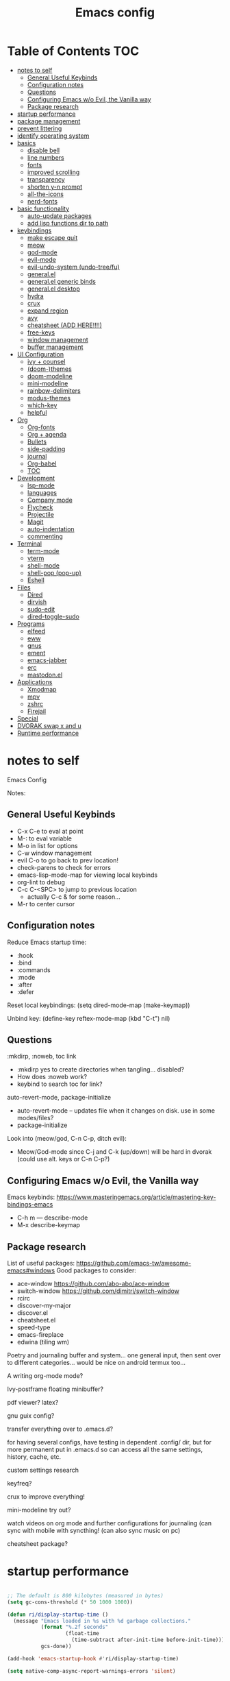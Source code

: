 #+title: Emacs config
#+PROPERTY: header-args:emacs-lisp :tangle ./init.el
#+startup: content

* Table of Contents :TOC:
- [[#notes-to-self][notes to self]]
  - [[#general-useful-keybinds][General Useful Keybinds]]
  - [[#configuration-notes][Configuration notes]]
  - [[#questions][Questions]]
  - [[#configuring-emacs-wo-evil-the-vanilla-way][Configuring Emacs w/o Evil, the Vanilla way]]
  - [[#package-research][Package research]]
- [[#startup-performance][startup performance]]
- [[#package-management][package management]]
- [[#prevent-littering][prevent littering]]
- [[#identify-operating-system][identify operating system]]
- [[#basics][basics]]
  - [[#disable-bell][disable bell]]
  - [[#line-numbers][line numbers]]
  - [[#fonts][fonts]]
  - [[#improved-scrolling][improved scrolling]]
  - [[#transparency][transparency]]
  - [[#shorten-y-n-prompt][shorten y-n prompt]]
  - [[#all-the-icons][all-the-icons]]
  - [[#nerd-fonts][nerd-fonts]]
- [[#basic-functionality][basic functionality]]
  - [[#auto-update-packages][auto-update packages]]
  - [[#add-lisp-functions-dir-to-path][add lisp functions dir to path]]
- [[#keybindings][keybindings]]
  - [[#make-escape-quit][make escape quit]]
  - [[#meow][meow]]
  - [[#god-mode][god-mode]]
  - [[#evil-mode][evil-mode]]
  - [[#evil-undo-system-undo-treefu][evil-undo-system (undo-tree/fu)]]
  - [[#generalel][general.el]]
  - [[#generalel-generic-binds][general.el generic binds]]
  - [[#generalel-desktop][general.el desktop]]
  - [[#hydra][hydra]]
  - [[#crux][crux]]
  - [[#expand-region][expand region]]
  - [[#avy][avy]]
  - [[#cheatsheet-add-here][cheatsheet (ADD HERE!!!!)]]
  - [[#free-keys][free-keys]]
  - [[#window-management][window management]]
  - [[#buffer-management][buffer management]]
- [[#ui-configuration][UI Configuration]]
  - [[#ivy--counsel][ivy + counsel]]
  - [[#doom-themes][(doom-)themes]]
  - [[#doom-modeline][doom-modeline]]
  - [[#mini-modeline][mini-modeline]]
  - [[#rainbow-delimiters][rainbow-delimiters]]
  - [[#modus-themes][modus-themes]]
  - [[#which-key][which-key]]
  - [[#helpful][helpful]]
- [[#org][Org]]
  - [[#org-fonts][Org-fonts]]
  - [[#org--agenda][Org + agenda]]
  - [[#bullets][Bullets]]
  - [[#side-padding][side-padding]]
  - [[#journal][journal]]
  - [[#org-babel][Org-babel]]
  - [[#toc][TOC]]
- [[#development][Development]]
  - [[#lsp-mode][lsp-mode]]
  - [[#languages][languages]]
  - [[#company-mode][Company mode]]
  - [[#flycheck][Flycheck]]
  - [[#projectile][Projectile]]
  - [[#magit][Magit]]
  - [[#auto-indentation][auto-indentation]]
  - [[#commenting][commenting]]
- [[#terminal][Terminal]]
  - [[#term-mode][term-mode]]
  - [[#vterm][vterm]]
  - [[#shell-mode][shell-mode]]
  - [[#shell-pop-pop-up][shell-pop (pop-up)]]
  - [[#eshell][Eshell]]
- [[#files][Files]]
  - [[#dired][Dired]]
  - [[#dirvish][dirvish]]
  - [[#sudo-edit][sudo-edit]]
  - [[#dired-toggle-sudo][dired-toggle-sudo]]
- [[#programs][Programs]]
  - [[#elfeed][elfeed]]
  - [[#eww][eww]]
  - [[#gnus][gnus]]
  - [[#ement][ement]]
  - [[#emacs-jabber][emacs-jabber]]
  - [[#erc][erc]]
  - [[#mastodonel][mastodon.el]]
- [[#applications][Applications]]
  - [[#xmodmap][Xmodmap]]
  - [[#mpv][mpv]]
  - [[#zshrc][zshrc]]
  - [[#firejail][Firejail]]
- [[#special][Special]]
- [[#dvorak-swap-x-and-u][DVORAK swap x and u]]
- [[#runtime-performance][Runtime performance]]

* notes to self

Emacs Config

Notes:

** General Useful Keybinds

+ C-x C-e to eval at point
+ M-: to eval variable
+ M-o in list for options
+ C-w window management
+ evil C-o to go back to prev location!
+ check-parens to check for errors
+ emacs-lisp-mode-map for viewing local keybinds
+ org-lint to debug
+ C-c C-<SPC> to jump to previous location
  + actually C-c & for some reason...
+ M-r to center cursor

** Configuration notes

Reduce Emacs startup time:
- :hook
- :bind
- :commands
- :mode
- :after
- :defer

Reset local keybindings:
(setq dired-mode-map (make-keymap))

Unbind key:
(define-key reftex-mode-map (kbd "C-t") nil)

** Questions

:mkdirp, :noweb, toc link
+ :mkdirp yes to create directories when tangling... disabled?
+ How does :noweb work?
+ keybind to search toc for link?

auto-revert-mode, package-initialize
+ auto-revert-mode -- updates file when it changes on disk. use in some modes/files?
+ package-initialize

Look into (meow/god, C-n C-p, ditch evil):
- Meow/God-mode since C-j and C-k (up/down) will be hard in dvorak (could use alt. keys or C-n C-p?)

** Configuring Emacs w/o Evil, the Vanilla way

Emacs keybinds:
https://www.masteringemacs.org/article/mastering-key-bindings-emacs
+ C-h m --- describe-mode
+ M-x describe-keymap

** Package research

List of useful packages:
https://github.com/emacs-tw/awesome-emacs#windows
Good packages to consider:
+ ace-window
  https://github.com/abo-abo/ace-window
+ switch-window
  https://github.com/dimitri/switch-window
+ rcirc
+ discover-my-major
+ discover.el
+ cheatsheet.el
+ speed-type
+ emacs-fireplace
+ edwina (tiling wm)

Poetry and journaling buffer and system...
one general input, then sent over to different categories...
would be nice on android termux too...

A writing org-mode mode?

Ivy-postframe floating minibuffer?

pdf viewer? latex?

gnu guix config?

transfer everything over to .emacs.d?

for having several configs, have testing in dependent .config/ dir, but for more permanent put in .emacs.d so can access all the same settings, history, cache, etc.

custom settings research

keyfreq?

crux to improve everything!

mini-modeline try out?

watch videos on org mode and further configurations for journaling (can sync with mobile with syncthing! (can also sync music on pc)

cheatsheet package?

* startup performance

#+begin_src emacs-lisp

  ;; The default is 800 kilobytes (measured in bytes)
  (setq gc-cons-threshold (* 50 1000 1000))

  (defun ri/display-startup-time ()
    (message "Emacs loaded in %s with %d garbage collections."
             (format "%.2f seconds"
                     (float-time
                       (time-subtract after-init-time before-init-time)))
             gcs-done))

  (add-hook 'emacs-startup-hook #'ri/display-startup-time)

  (setq native-comp-async-report-warnings-errors 'silent)

#+end_src

* package management

package management, sources, auto, etc

#+begin_src emacs-lisp

  ;; Package sources ----
  (require 'package) ; package management functions (autoloaded?)
  (setq package-archives '(("melpa" . "https://melpa.org/packages/")
                           ("org" . "https://orgmode.org/elpa/")
                           ("elpa" . "https://elpa.gnu.org/packages/")))
  (package-initialize) ; initialize package system and prep to be used

  ;; if package-archive-contents is empty (fresh install), ----
  ;;   run package-refresh-contents.
  (unless package-archive-contents
    (package-refresh-contents))

  ;; non-Linux setup use-package ----
  ;; if use-package isn't installed or new update, then package-install it
  (unless (package-installed-p 'use-package)
    (package-install 'use-package))

  ;; setup use-package ----
  (require 'use-package)
  (setq use-package-always-ensure t) ;; no need to add :ensure t on every package that needs it
                                          ;(setq use-package-always-defer t) ;; explicitly state which to ensure, might break, save first
  (setq use-package-verbose t)

#+end_src

* prevent littering

#+begin_src emacs-lisp

  ;; Change the user-emacs-directory to keep unwanted things out of ~/.emacs.d
  ;; UNNECESSARY CHANGE, CHANGE BACK!
  (setq user-emacs-directory ;; should be directory of init.el or Emacs.org
        (file-name-directory (or load-file-name (buffer-file-name))))
  (setq user-init-file ;; init.el in user-emacs-directory
        (concat user-emacs-directory "init.el"))
  (setq url-history-file (expand-file-name "url/history" user-emacs-directory))

  ;; no-littering
  (use-package no-littering)

  ;; keep autosaves in emacs dir
  (setq auto-save-file-name-transforms
        `((".*" ,(no-littering-expand-var-file-name "auto-save/") t)))

  (setq backup-directory-alist
        `(("." . ,(expand-file-name ".backup/" user-emacs-directory))))

#+end_src

* identify operating system

#+begin_src emacs-lisp

  (setq ri/is-guix-system (and (eq system-type 'gnu/linux)
                               (require 'f)
                               (string-equal (f-read "/etc/issue")
                                             "\nThis is the GNU system.  Welcome.\n")))

  (cond ((eq ri/is-guix-system t)
         (load-file (expand-file-name "desktop.el" user-emacs-directory))
         (start-process-shell-command "setxkbmap dv" nil "setxkbmap -layout 'us' -variant 'dvorak' -option ctrl:nocaps")))

#+end_src

* basics

Basic configuration of user interface.
Includes:
+ disable bell
+ line numbers
+ fonts
+ improved scrolling
+ transparency

#+begin_src emacs-lisp
  ;; disable startup screen
  (setq inhibit-startup-message nil)

  ;; disable ui
  (scroll-bar-mode -1) ; disable visible scrollbar
  (tool-bar-mode -1)   ; disable the toolbar
  (tooltip-mode 1)     ; disable tooltips
  (set-fringe-mode 10) ; give some breathing room
  (menu-bar-mode -1)   ; disable menu bar

#+end_src

** disable bell

#+begin_src emacs-lisp

  ;; disable bell
  (setq ring-bell-function 'ignore) ; TURN OFF ONCE AND FOR ALL?
  ;; (setq ring-bell-function 'silent) ; TURN OFF ONCE AND FOR ALL?

  ;; enable mode line flash bell
  ;; (use-package mode-line-bell
  ;; :if (ring-bell-function 'ignore)
  ;; :config
  ;; (mode-line-bell-mode))


#+end_src

** line numbers

#+begin_src emacs-lisp

  ;; add line numbers
  (global-display-line-numbers-mode t)
  (column-number-mode) ; (columns on modeline)

  ;; line number mode exceptions
  (dolist (mode '(org-mode-hook
                  dired-mode-hook
                  term-mode-hook
                  vterm-mode-hook
                  shell-mode-hook
                  eshell-mode-hook
                  image-minor-mode-hook
                  treemacs-mode-hook))
    (add-hook mode (lambda () (display-line-numbers-mode 0))))

#+end_src

** fonts

General fonts for emacs.
(bullets are configured in org-fonts: [[#org-fonts]] )

#+begin_src emacs-lisp

  ;; default font (modeline, minibuffer, default for applications, etc)
  (set-face-attribute 'default nil :font "Fira Code" :height 110)
                                          ;(set-face-attribute 'default nil :font "JetBrains Mono" :height 115)

  ;; fixed pitch font (code blocks, property, startup, etc (can add more))
  (set-face-attribute 'fixed-pitch nil :font "Fira Code" :height 110)

  ;; variable pitch font (toc links, regular text in org, etc...)
  ;; how about Iosveka instead?
  ;; (bullets are configured in org-fonts)
  (set-face-attribute 'variable-pitch nil :font "DejaVu Sans" :height 120 :weight 'regular)

#+end_src

** improved scrolling

#+begin_src emacs-lisp

  (setq mouse-wheel-scroll-amount '(1 ((shift) . 1))) ;; one line at a time
  (setq mouse-wheel-progressive-speed nil) ;; don't accelerate scrolling
  (setq mouse-wheel-follow-mouse 't) ;; scroll window under mouse
  (setq scroll-step 1) ;; keyboard scroll one line at a time
  (setq use-dialog-box nil) ;; (change to nil) make things like yes or no prompts dialogue boxes

#+end_src

** transparency

#+begin_src emacs-lisp

  ;; Set frame transparency and maximize windows by default.
  (set-frame-parameter (selected-frame) 'alpha '(90 . 90))
  (add-to-list 'default-frame-alist '(alpha . (90 . 90)))
  (set-frame-parameter (selected-frame) 'fullscreen 'maximized)
  (add-to-list 'default-frame-alist '(fullscreen . maximized))

#+end_src

** shorten y-n prompt

#+begin_src emacs-lisp

  ;; shorten y-n prompt
  (defalias 'yes-or-no-p 'y-or-n-p)

#+end_src

** all-the-icons

#+begin_src emacs-lisp

  ;; all-the-icons
  ;; note: on a new machine, must run M-x all-the-icons-install-fonts
  ;; create a script to automatatically detect whether this has been run?
  (use-package all-the-icons)

#+end_src

** nerd-fonts

#+begin_src emacs-lisp

  ;; nerd-fonts (used by doom-modeline by default)
  ;; note: on a new machine, must run M-x nerd-icons-install-fonts
  (use-package nerd-icons)

#+end_src

* basic functionality

basic functionality

** auto-update packages

+ M-x auto-update-package-now to run immediately
+ Updates can break Emacs, so only update when

#+begin_src emacs-lisp

  (use-package auto-package-update
    :custom
    (auto-package-update-interval 7)
    (auto-package-update-prompt-before-update t)
    (auto-package-update-hide-results nil) ; hide pane to see what packages were updated
    :config
    (auto-package-update-maybe)
    (auto-package-update-at-time "15:00"))

#+end_src

** add lisp functions dir to path

#+begin_src emacs-lisp

  (add-to-list 'load-path (concat user-emacs-directory "lisp/"))

#+end_src

* keybindings

Set keybind related things here.
Includes:
+ global-set-key (<escape> as quit)
+ evil-mode
+ general.el
+ hydra
+ window management
+ buffer management

** make escape quit

Make <escape> quit.

#+begin_src emacs-lisp

  ;; ESC to quit prompts
  (global-set-key (kbd "<escape>") 'keyboard-escape-quit)
  ;; (global-set-key (kbd "<escape>") #'god-mode-all)
  ;; (global-set-key (kbd "<escape>") #'god-local-mode)

#+end_src

** meow

Commands list:
[[https://github.com/meow-edit/meow/blob/master/COMMANDS.org][meow -- list of possible commands]]

Variables that can be set:
[[https://github.com/meow-edit/meow/blob/master/CUSTOMIZATIONS.org][meow -- variables that can be set]]

things to implement:
+ maybe h up, t left, n down, s right?
  + or stick close to native emacs keybinds...

useful keybinds:
- o - meow-block
- O - meow-next-block

To add:
- half page scroll
- replace one word

#+begin_src emacs-lisp

  (defun meow-setup ()
    (setq meow-cheatsheet-layout meow-cheatsheet-layout-dvorak)
    (meow-leader-define-key
     '("1" . meow-digit-argument)
     '("2" . meow-digit-argument)
     '("3" . meow-digit-argument)
     '("4" . meow-digit-argument)
     '("5" . meow-digit-argument)
     '("6" . meow-digit-argument)
     '("7" . meow-digit-argument)
     '("8" . meow-digit-argument)
     '("9" . meow-digit-argument)
     '("0" . meow-digit-argument)
     '("/" . meow-keypad-describe-key)
     '("?" . meow-cheatsheet))
    (meow-motion-overwrite-define-key
     ;; custom keybinding for motion state
     ;; '("<escape>" . ignore)
     '("t" . previous-line)
     '("p" . "H-t"))
    (meow-normal-define-key
     '("0" . meow-expand-0)
     '("9" . meow-expand-9)
     '("8" . meow-expand-8)
     '("7" . meow-expand-7)
     '("6" . meow-expand-6)
     '("5" . meow-expand-5)
     '("4" . meow-expand-4)
     '("3" . meow-expand-3)
     '("2" . meow-expand-2)
     '("1" . meow-expand-1)
     '("-" . negative-argument)
     '(";" . meow-reverse)
     '(":" . meow-goto-line) ;; moved from "Q"
     '("," . meow-inner-of-thing)
     '("." . meow-bounds-of-thing)
     '("<" . meow-beginning-of-thing)
     '(">" . meow-end-of-thing)
     '("a" . meow-append)
     '("A" . meow-open-below)
     '("b" . meow-back-word)
     '("B" . meow-back-symbol)
     '("c" . meow-change)
     '("d" . meow-delete)
     '("D" . meow-backward-delete)
     '("e" . meow-line)
     '("E" . meow-goto-line)
     '("f" . meow-find)
     '("F" . meow-search) ;; moved from "s"
     '("g" . meow-cancel-selection)
     '("G" . meow-grab)
     ;; H Directional key moved to the bottom
     '("i" . meow-insert)
     '("I" . meow-open-above)
     '("j" . meow-join)
     '("k" . meow-kill)
     '("l" . meow-till)
     ;; '("m" . meow-mark-word) ;; swap with w, next-word
     ;; '("M" . meow-mark-symbol) ;; swap with w, next-symbol
     '("m" . meow-next-word) ;; moved from "w", mark-word
     '("M" . meow-next-symbol) ;; moved from "W", mark-symbol
     ;; N Directional key moved to the bottom
     '("o" . meow-block)
     '("O" . meow-to-block)
     '("p" . meow-prev)
     '("P" . meow-prev-expand)
     '("q" . meow-quit)
     '("Q" . kill-this-buffer)
     ;; '("Q" . meow-goto-line) ;; move to " : "
     '("r" . meow-replace)
     '("R" . meow-swap-grab)
     ;; '("s" . meow-search) ;; move to F, replace with directional keys
     ;; S Directional key moved to the bottom
     ;; T Directional key moved to the bottom
     '("u" . meow-undo)
     '("U" . meow-undo-in-selection)
     '("v" . meow-visit)
     ;; '("w" . meow-next-word) ;; swap with m, mark-word/symbol
     ;; '("W" . meow-next-symbol)
     '("w" . meow-mark-word) ;; moved from "m", mark-word
     '("W" . meow-mark-symbol) ;; moved from "M", mark-symbol
     '("x" . meow-save)
     '("X" . meow-sync-grab)
     '("y" . meow-yank)
     '("z" . meow-pop-selection)
     '("'" . repeat)
     '("/" . View-scroll-half-page-forward) ;; new keys
     '("?" . View-scroll-half-page-backward) ;; new keys
     '("<escape>" . ignore)

     ;; Directional keys:

     ;; is this swap in h and p really better?

     '("h" . meow-left)
     '("H" . meow-left-expand)
     ;; '("h" . meow-prev)
     ;; '("H" . meow-prev-expand)

     '("t" . meow-prev)
     '("T" . meow-prev-expand)
     ;; '("t" . meow-left)
     ;; '("T" . meow-left-expand)

     '("n" . meow-next)
     '("N" . meow-next-expand)

     '("s" . meow-right) ;; Directional, s is ->
     '("S" . meow-right-expand)
     ))

  (use-package meow
    :config
    (meow-setup)
    ;; free-keys is very useful!
    (define-key meow-insert-state-keymap (kbd "C-g")  #'meow-insert-exit)
    ;; start up applications in insert mode
    (add-to-list 'meow-mode-state-list '(vterm-mode . insert))
    (add-to-list 'meow-mode-state-list '(eshell-mode . insert))

    (meow-global-mode 1))

#+end_src

** god-mode

https://github.com/emacsorphanage/god-mode

common keybinds:
+ x SPC r y --> C-x r y
+ G q --> C-M-q

is there a way to quit god-mode when hitting C-g?

#+begin_src emacs-lisp

  (use-package god-mode
    :disabled
    :commands god-mode
    :config
    (setq god-exempt-major-modes nil)
    (setq god-exempt-predicates nil)
    (setq god-mode-enable-function-key-translation nil)
    (define-key god-local-mode-map (kbd "i") #'god-local-mode)
    (define-key god-local-mode-map (kbd ".") #'repeat)
    (global-set-key (kbd "C-x C-1") #'delete-other-windows)
    (global-set-key (kbd "C-x C-2") #'split-window-below)
    (global-set-key (kbd "C-x C-3") #'split-window-right)
    (global-set-key (kbd "C-x C-0") #'delete-window)
    (defun my-god-mode-update-cursor-type ()
      (setq cursor-type (if (or god-local-mode buffer-read-only) 'box 'bar)))
    (add-hook 'post-command-hook #'my-god-mode-update-cursor-type)
    ;; (add-to-list 'god-exempt-major-modes 'dired-mode)
    (god-mode))

#+end_src

** evil-mode

#+begin_src emacs-lisp

  ;; evil-mode exclude
  (defun ri/evil-hook ()
    (dolist (mode '(custom-mode
                    eshell-mode
                    git-rebase-mode
                    erc-mode
                    circe-server-mode
                    circe-chat-mode
                    circe-query-mode
                    sauron-mode
                    term-mode))
      (add-to-list 'evil-emacs-state-modes mode)))

  ;; evil-mode
  (use-package evil
    :disabled
    :commands evil-mode
    :init
    (setq evil-want-C-u-scroll t)
    (setq evil-want-C-i-jump t)
    (setq evil-want-integration t)
    (setq evil-want-keybinding nil)
    (setq evil-undo-system 'undo-fu)
    :config
    (add-hook 'evil-mode-hook 'ri/evil-hook)
    (evil-mode 1)
    (define-key evil-insert-state-map (kbd "C-g") 'evil-normal-state)
    (define-key evil-insert-state-map (kbd "C-h") 'evil-delete-backward-char-and-join) ; wowie

    ;; Use visual line motions even outside of visual-line-mode buffers
    ;; -- haven't set up visual line mode yet
    (evil-global-set-key 'motion "j" 'evil-next-visual-line)
    (evil-global-set-key 'motion "k" 'evil-previous-visual-line)

    (evil-set-initial-state 'messages-buffer-mode 'normal)
    (evil-set-initial-state 'dashboard-mode 'normal))
  ;;hook
  ;; have these programs be in emacs-mode (C-z)
  ;;(evil-mode-hook . mi/evil-hook)

  ;; evil collections
  (use-package evil-collection
    :after evil
    :config
    (evil-collection-init))

#+end_src

** evil-undo-system (undo-tree/fu)

https://github.com/apchamberlain/undo-tree.el

#+begin_src emacs-lisp

  ;; To change to undo-tree, update evil-undo-system above.
  ;; undo-tree for evil-undo
  ;; (use-package undo-tree
  ;;   :after evil
  ;;   :init
  ;;   (global-undo-tree-mode 1)
  ;;   :config
  ;;   (setq undo-tree-history-directory-alist
  ;;    '(("." . (concat user-emacs-directory "var/undo-tree-his/")))))

  ;; Whenever you C-/ it does the default undo. Not undo-fu-undo. So, maybe
  ;;  bind C-/ to undo-fu-undo without overwriting? but maybe it's ok...

  (use-package undo-fu)

  (use-package undo-fu-session
    :after undo-fu
    :config
    (undo-fu-session-global-mode t))

#+end_src

** general.el

https://github.com/noctuid/general.el

#+begin_src emacs-lisp

  ;; general.el
  (use-package general
    :config
    (general-create-definer ri/leader-keys
      :prefix "C-c"))

#+end_src

** general.el generic binds

Generic toggles

#+begin_src emacs-lisp

  (ri/leader-keys
    "t" '(:ignore t :which-key "toggles"))

#+end_src

Special and Help

#+begin_src emacs-lisp

  (ri/leader-keys
    "s" '(:ignore t :which-key "special"))

#+end_src

Quit emacs / session

#+begin_src emacs-lisp

  (ri/leader-keys
    "q"  '(:ignore t :which-key "quit/session")
    "qq" '(save-buffers-kill-terminal :which-key "quit emacs"))

#+end_src

** general.el desktop

#+begin_src emacs-lisp

  (ri/leader-keys
    "-l" 'ri/run-librewolf
    "-p" 'ri/run-keepassxc
    "-d" 'ri/run-discord)

#+end_src

** hydra

Fast, transient keybinds

#+begin_src emacs-lisp

  ;; hydra (fast, transient keybinds)
  (use-package hydra
    :defer t)

  (defhydra hydra-text-scale (:timeout 5)
    "scale text"
    ("j" text-scale-decrease "out")
    ("k" text-scale-increase "in")
    ("f" nil "finished" :exit t))

  (ri/leader-keys
    "ts" '(hydra-text-scale/body :which-key "scale text"))

#+end_src

** crux

Collection of Ridiculously Useful eXtensions

features:
- auto-align elisp
- C-a moves to the first char on the line instead of the beginning.

#+begin_src emacs-lisp

  ;; maybe replace the first bind with replace kill line with crux?
  (use-package crux
    :bind
    ("C-a" . crux-move-beginning-of-line)
    ("C-k" . crux-smart-kill-line)
    :config
    ;; (global-set-key [remap kill-line] 'crux-smart-kill-line)
    (ri/leader-keys
      "mc" 'crux-cleanup-buffer-or-region))

#+end_src

** expand region

#+begin_src emacs-lisp

  (use-package expand-region
    :commands expand-region)

#+end_src

** avy

jump to any char or line

#+begin_src emacs-lisp

  (use-package avy
    :bind ("C-:" . 'avy-goto-char)
    :commands avy)

#+end_src

** cheatsheet (ADD HERE!!!!)

untsoahusnot

** free-keys

#+begin_src emacs-lisp

  (use-package free-keys
    :commands free-keys)

  (ri/leader-keys
    "sF" 'free-keys)

#+end_src

** window management

Ace-window (M-o) documentation

https://github.com/abo-abo/ace-window

#+begin_src emacs-lisp

  (use-package ace-window
    :config
    (setq aw-scope 'frame)
    (setq aw-keys '(?a ?o ?e ?u ?h ?t ?n ?g ?c ?r))
    (defvar aw-dispatch-alist
      '((?d aw-delete-window "Delete Window")
        (?1 delete-other-windows "Delete Other Windows")
        (?s aw-split-window-horz "Split Horz Window")
        (?v aw-split-window-vert "Split Vert Window")
        (?, aw-split-window-fair "Split Fair Window")
        (?o aw-flip-window "Other Window")
        (?w aw-swap-window "Swap Windows")
        (?m aw-move-window "Move Window")
        (?c aw-copy-window "Copy Window")
        (?b aw-switch-buffer-in-window "Select Buffer")
        (?B aw-switch-buffer-other-window "Switch Buffer Other Window")
        (?? aw-show-dispatch-help))
      "List of actions for `aw-dispatch-default'.")
    (global-set-key (kbd "M-o") 'ace-window))

  ;; replace evil-direction w/ package
  (ri/leader-keys
    "w"  '(:ignore t :which-key "window")
    "wv" '(split-window-right :which-key "v-split")
    "ws" '(split-window-below :which-key "h-split")
    "wd" '(delete-window :which-key "close window")
    "wc" '(delete-window :which-key "close window")
    "ww" '(evil-window-next :which-key "next-window")
    "wW" '(evil-window-prev :which-key "prev-window")
    "wh" '(evil-window-left :which-key "window-left")
    "wj" '(evil-window-down :which-key "window-down")
    "wk" '(evil-window-up :which-key "window-up")
    "wl" '(evil-window-right :which-key "window-right")
    "wH" '(evil-window-move-far-left :which-key "move left")
    "wJ" '(evil-window-move-very-bottom :which-key "move down")
    "wK" '(evil-window-move-very-top :which-key "move up")
    "wL" '(evil-window-move-far-right :which-key "move right")
    "wa" '(hydra-window-adjust/body :which-key "window-ratio-adjust")
    "wi" '(:ignore t :which-key "minibuffer")
    "wie" 'minibuffer-keyboard-quit
    "wio" 'switch-to-minibuffer)

  (defhydra hydra-window-adjust (:timeout 5)
    "adjust window split ratio"
    ("h" shrink-window-horizontally "left")
    ("j" enlarge-window "down")
    ("k" shrink-window "up")
    ("l" enlarge-window-horizontally "right")
    ("c" balance-windows "balance")
    ("<enter>" nil "finished" :exit t)
    ("f" nil "finished" :exit t))

#+end_src

** buffer management

#+begin_src emacs-lisp

  (ri/leader-keys
    "k" 'kill-this-buffer
    "b" '(:ignore t :which-key "buffer")
    "bk" 'kill-this-buffer
    "bn" 'next-buffer
    "bp" 'previous-buffer
    "bo" 'meow-last-buffer
    "bb" 'counsel-switch-buffer
    "br" 'read-only-mode)

#+end_src

* UI Configuration

Here we have the UI configuration.
Includes:
+ ivy
+ counsel
+ doom-themes
+ doom-modeline
+ rainbow-delimiters
+ which-key
+ helpful
+ help menu

** ivy + counsel

#+begin_src emacs-lisp

  ;; ivy
  (use-package ivy
    :diminish ; hide ivy minor-mode on modeline
    :bind (("C-s" . swiper) ;; fuzzy search tool
           :map ivy-minibuffer-map
           ("TAB" . ivy-alt-done)
           ("C-l" . ivy-alt-done)
           ("C-j" . ivy-next-line)
           ("C-k" . ivy-previous-line)
           :map ivy-switch-buffer-map
           ("C-k" . ivy-previous-line)
           ("C-l" . ivy-done)
           ("C-d" . ivy-switch-buffer-kill)
           :map ivy-reverse-i-search-map
           ("C-k" . ivy-previous-line)
           ("C-d" . ivy-reverse-i-search-kill))
    :config
    (message "Ivy got loaded!")
    (ivy-mode 1))

  (use-package ivy-rich
    :after ivy
    :init
    (ivy-rich-mode 1))

  ;; counsel (enhanced standard emacs commands)
  (use-package counsel
    :bind (;; ("M-x" . counsel-M-x)
           ;; ("C-x b" . counsel-ibuffer)
           ;; ("C-x C-f" . counsel-find-file)
           ("C-M-j" . 'counsel-switch-buffer)
           ("s-c" . 'counsel-switch-buffer)
           :map minibuffer-local-map
           ("C-r" . 'counsel-minibuffer-history))
    :custom
    (counsel-linux-app-format-function #'counsel-linux-app-format-function-name-only)
    :config
    (setq ivy-initial-inputs-alist nil) ;; Don't start searches with ^
    (message "Counsel loaded!")
    (counsel-mode 1))

  ;; adds ivy completion regex and order commands by last used
  (use-package ivy-prescient
    :after counsel
    :custom
    (ivy-prescient-enable-filtering nil)
    :config
    ;; Uncomment the following line to have sorting remembered across sessions!
    (prescient-persist-mode 1)
    (ivy-prescient-mode 1))

#+end_src

** (doom-)themes

#+begin_src emacs-lisp

  ;; doom-themes
  ;; recommended: henna, palenight, snazzy
  (use-package doom-themes
    :bind (("C-h T" . ri/load-theme-and-font-setup))
    :init
    (load-theme 'doom-dracula t))
  ;; (load-theme 'doom-palenight))
  ;; (load-theme 'doom-laserwave t))
  ;;(load-theme 'doom-monokai-spectrum t)
  ;;(load-theme 'doom-snazzy t)

  (use-package ef-themes)

  (use-package catppuccin-theme)

  (defun ri/load-theme-and-font-setup ()
    (interactive)
    (counsel-load-theme)
    (ri/org-font-setup))

  (ri/leader-keys
    "st" '(ri/load-theme-and-font-setup :which-key "choose theme"))

#+end_src

** doom-modeline

#+begin_src emacs-lisp

  ;; doom-modeline
  (use-package doom-modeline
    :init (doom-modeline-mode 1)
    :custom
    ;; (doom-modeline-height 50)
    (doom-dracula-brighter-modeline t)
    (doom-modeline-height 45)
    (doom-modeline-hud nil))

#+end_src

** mini-modeline

https://github.com/kiennq/emacs-mini-modeline

https://github.com/OldhamMade/emacs.d

https://github.com/Malabarba/smart-mode-line/

#+begin_src emacs-lisp

  (use-package mini-modeline
    ;; :custom
    ;; (mini-modeline-r-format
    ;; :config
    ;; (mini-modeline-mode t)
    )

#+end_src

** rainbow-delimiters

#+begin_src emacs-lisp

  ;; rainbow delimiters
  (use-package rainbow-delimiters
    :hook (prog-mode . rainbow-delimiters-mode))

#+end_src

** modus-themes

#+begin_src emacs-lisp

  ;; (use-package modus-themes
  ;;   :custom
  ;;   ;(modus-themes-mode-line '(borderless))
  ;;   :config
  ;;   (load-theme 'modus-vivendi t))

#+end_src

** which-key

Shows all possible completions for prefixes (C-c, C-x, SPC, etc)

https://github.com/justbur/emacs-which-key

#+begin_src emacs-lisp

  ;; which-key (lists keybinds)
  ;; (add links above source blocks later)
  (use-package which-key
    :defer 0
    :diminish which-key-mode
    :config
    (which-key-mode)
    (setq which-key-idle-delay 0.3))

#+end_src

** helpful

Shows more info in help menu

useful keybinds:
- C-h b - describe-bindings - search

|-------|
| C-h b |
| C-h R |
|       |

#+begin_src emacs-lisp

  ;; helpful (improves help menu)
  (use-package helpful
    :commands (helpful-callable helpful-variable helpful-command helpful-key)
    :custom
    (counsel-describe-function-function #'helpful-callable)
    (counsel-describe-variable-function #'helpful-variable)
    :bind ;; change the function of the command
    ([remap describe-function] . counsel-describe-function)
    ([remap describe-command] . helpful-command)
    ([remap describe-variable] . counsel-describe-variable)
    ([remap describe-key] . helpful-key)
    ("C-h M" . which-key-show-major-mode)
    ("C-h H" . helpful-at-point))

  (ri/leader-keys
    "sh" 'helpful-at-point
    "sv" 'describe-variable
    "sf" 'describe-function
    "sk" 'describe-key
    "sM" 'which-key-show-major-mode
    "sm" 'describe-mode
    "sR" 'info-display-manual
    "sP" 'describe-package)

#+end_src

* Org

Configuration for org-mode
Includes:
+ org-fonts
+ bullets, side-padding, tangle, toc, etc.
Syntax notes:
- you can do this! :: using "::" after a heading.

Cheatsheets:
[[https://emacsclub.github.io/html/org_tutorial.html][org -- generic tasks and syntax]]
[[https://gist.github.com/drj42/1755992][org -- expansive keybind reference card]]

** Org-fonts

maybe move org-fonts below org-mode, then have a use-package org inside it to run ri/org-font-setup...

#+begin_src emacs-lisp

  (defun ri/org-font-setup ()
    (interactive)
    (dolist (face '((org-level-1 . 1.2)
                    (org-level-2 . 1.1)
                    (org-level-3 . 1.05)
                    (org-level-4 . 1.0)
                    (org-level-5 . 1.0)
                    (org-level-6 . 1.0)
                    (org-level-7 . 1.0)
                    (org-level-8 . 1.0)))
      ;; font for bullets
      (set-face-attribute (car face) nil :font "Fira Code" :weight 'regular :height (cdr face)))

    ;; Ensure that anything that should be fixed-pitch in Org files appears that way
    (set-face-attribute 'org-block nil    :foreground nil :inherit 'fixed-pitch)
    (set-face-attribute 'org-table nil    :inherit 'fixed-pitch)
    (set-face-attribute 'org-formula nil  :inherit 'fixed-pitch)
    (set-face-attribute 'org-code nil     :inherit '(shadow fixed-pitch))
    (set-face-attribute 'org-table nil    :inherit '(shadow fixed-pitch))
    (set-face-attribute 'org-verbatim nil :inherit '(shadow fixed-pitch))
    (set-face-attribute 'org-special-keyword nil :inherit '(font-lock-comment-face fixed-pitch))
    (set-face-attribute 'org-meta-line nil :inherit '(font-lock-comment-face fixed-pitch))
    (set-face-attribute 'org-checkbox nil  :inherit 'fixed-pitch)
    (set-face-attribute 'line-number nil :inherit 'fixed-pitch)
    (set-face-attribute 'line-number-current-line nil :inherit 'fixed-pitch))

#+end_src

** Org + agenda

agenda query (custom-agenda-views) documentation: https://orgmode.org/manual/Custom-Agenda-Views.html#Custom-Agenda-Views

org agenda stuff
- when in agenda-commands view, C-n and C-p to move up and down
  - how to move up and down in other views? change size so can see more?

to add tags to a heading,
- counsel-org-tag
  - (M-<enter> to add and continue)

#+begin_src emacs-lisp

  ;; org
  (defun ri/org-mode-setup ()
    (org-indent-mode)
    (variable-pitch-mode 1)
    (visual-line-mode 1))

  (use-package org
    :commands (org-capture org-agenda)
    :hook (org-mode . ri/org-mode-setup)
    :custom
    (org-directory "~/org")
    (org-ellipsis " ▼ ")
    (org-hide-emphasis-markers t) ; hide formatting chars (* / ~ = etc)
    (doom-modeline-enable-word-count t)
    :config
    ;; show message when loading (not necessary?)
    (message "Org Mode loaded!")

    ;; --- org-agenda ------
    (setq org-deadline-warning-days 14
          org-agenda-start-with-log-mode t ; enable log-mode by def
          org-log-done 'time
          org-log-into-drawer t) ; ?

    ;; --- agenda files ------
    (setq org-agenda-files
          '("~/org/agenda/agenda.org"
            "~/org/agenda/work.org"))
    ;; "~/org/agenda/habits.org"))

    ;; --- todo keywords ------
    (setq org-todo-keywords
          '((sequence "TODO(t)" "NEXT(n)" "|" "DONE(d!)")
            (sequence "BACKLOG(b)" "PLAN(p)" "READY(r)" "ACTIVE(a)" "REVIEW(v)" "WAIT(w@/!)" "HOLD(h)" "|" "COMPLETED(c)" "CANC(k@)")))

    ;; --- org-refile ------
    ;; (add target locations for org-refile)
    (setq org-refile-targets
          '(("Archive.org" :maxlevel . 1)
            ("work.org" :maxlevel . 1)))
    ;; save org buffers after refiling!
    (advice-add 'org-refile :after 'org-save-all-org-buffers)

    ;; --- org-habit ------
    (require 'org-habit)
    (add-to-list 'org-modules 'org-habit)
    (setq org-habit-graph-column 60)

    ;; --- commonly known tasks to appear when counsel-org-tag ------
    ;; org-set-tags-command ?
    (setq org-tag-alist
          '((:startgroup)
            ;; Put mutually exclusive tags here
            (:endgroup)
            ("@errand" . ?E)
            ("@home" . ?H)
            ("@work" . ?W)
            ("agenda" . ?a)
            ("planning" . ?p)
            ("publish" . ?P)
            ("batch" . ?b)
            ("note" . ?n)
            ("idea" . ?i)))

    ;; --- Custom Agenda Views! ------
    ;; (easier with org-ql)
    (setq org-agenda-custom-commands
          '(("d" "Dashboard"
             ((agenda "" ((org-deadline-warning-days 7)))
              (todo "NEXT"
                    ((org-agenda-overriding-header "Next Tasks")))
              (tags-todo "agenda/ACTIVE" ((org-agenda-overriding-header "Active Projects")))))

            ("n" "Next Tasks"
             ((todo "NEXT"
                    ((org-agenda-overriding-header "Next Tasks")))))

            ("W" "Work Tasks" tags-todo "+work-email")

            ;; Low-effort next actions
            ("e" tags-todo "+TODO=\"NEXT\"+Effort<15&+Effort>0"
             ((org-agenda-overriding-header "Low Effort Tasks")
              (org-agenda-max-todos 20)
              (org-agenda-files org-agenda-files)))

            ("w" "Workflow Status"
             ((todo "WAIT"
                    ((org-agenda-overriding-header "Waiting on External")
                     (org-agenda-files org-agenda-files)))
              (todo "REVIEW"
                    ((org-agenda-overriding-header "In Review")
                     (org-agenda-files org-agenda-files)))
              (todo "PLAN"
                    ((org-agenda-overriding-header "In Planning")
                     (org-agenda-todo-list-sublevels nil)
                     (org-agenda-files org-agenda-files)))
              (todo "BACKLOG"
                    ((org-agenda-overriding-header "Project Backlog")
                     (org-agenda-todo-list-sublevels nil)
                     (org-agenda-files org-agenda-files)))
              (todo "READY"
                    ((org-agenda-overriding-header "Ready for Work")
                     (org-agenda-files org-agenda-files)))
              (todo "ACTIVE"
                    ((org-agenda-overriding-header "Active Projects")
                     (org-agenda-files org-agenda-files)))
              (todo "COMPLETED"
                    ((org-agenda-overriding-header "Completed Projects")
                     (org-agenda-files org-agenda-files)))
              (todo "CANC"
                    ((org-agenda-overriding-header "Cancelled Projects")
                     (org-agenda-files org-agenda-files)))))))

    ;; --- Org Capture Templates! ------
    ;; (basically quickly add new entries mindlessly)
    (setq org-capture-templates
          `(("t" "Tasks / Projects")
            ("tt" "Task" entry (file+olp "~/org/agenda/agenda.org" "Inbox")
             "* TODO %?\n  %U\n  %a\n  %i" :empty-lines 1)

            ("j" "Journal Entries")
            ("jj" "Journal" entry
             (file+olp+datetree "~/org/agenda/journal.org")
             "\n* %<%I:%M %p> - Journal :journal:\n\n%?\n\n"
             ;; ,(dw/read-file-as-string "~/Notes/Templates/Daily.org")
             :clock-in :clock-resume
             :empty-lines 1)

            ("jm" "Meeting" entry
             (file+olp+datetree "~/org/agenda/journal.org")
             "* %<%I:%M %p> - %a :meetings:\n\n%?\n\n"
             :clock-in :clock-resume
             :empty-lines 1)

            ("w" "Workflows")
            ("we" "Checking Email" entry (file+olp+datetree "~/org/agenda/journal.org")
             "* Checking Email :email:\n\n%?" :clock-in :clock-resume :empty-lines 1)

            ("m" "Metrics Capture")
            ("mw" "Weight" table-line (file+headline "~/org/agenda/metrics.org" "Weight")
             "| %U | %^{Weight} | %^{Notes} |" :kill-buffer t)))

    ;; --- set up org-fonts ------
    (ri/org-font-setup))

  ;; misc
  (ri/leader-keys
    "o"  '(:ignore t :which-key "org")
    "ox" '(eval-last-sexp :which-key "eval-last-sexp")
    "oX" '(eval-region :which-key "eval-region"))

#+end_src

*Keybinds:*

#+begin_src emacs-lisp

  ;; keybinds! -----

  ;; mostly just an example
  (define-key global-map (kbd "C-c j")
    (lambda () (interactive) (org-capture nil "jj")))

  ;; org-agenda leader keybinds (create a separate section?
  (ri/leader-keys
    "oa"  '(:ignore t :which-key "org-agenda")
    "oaa" '(org-agenda :whihc-key "agenda-commands")
    "oas" '(org-agenda-list :which-key "agenda-schedule")
    "oat" '(org-todo-list :which-key "todo-list")
    "oac" '(org-capture :which-key "org-capture")
    "oar" '(org-refile :which-key "org-refile")) ; put refile in org-mode-map?

  (ri/leader-keys
    "md"  '(:ignore t :which-key "date/schedule")
    "mds" 'org-schedule
    "mdd" 'org-deadline
    "mdt" 'org-time-stamp
    "mt" '(org-todo :which-key "todo state set")
    "mq" '(org-set-tags-command :which-key "set tags menu")
    "mQ" '(counsel-org-tag :which-key "set tags list menu")
    "mp" '(org-set-property :which-key "set property")
    "me" '(org-set-effort :which-key "set effort"))
                                          ; C-c org schedule and deadline and time-stamp and org-tags, etc
                                          ; for tag multi-add alt-enter!

#+end_src

** Bullets

#+begin_src emacs-lisp

  (use-package org-bullets
    :hook (org-mode . org-bullets-mode)
    :custom
                                          ;(org-bullets-bullet-list '("⁖" "◉" "○" "✸" "✿")))
    (org-bullets-bullet-list '("◉" "○" "●" "○" "●" "○" "●")))

  ;; replace list hyphen with dot
                                          ;(font-lock-add-keywords 'org-mode
                                          ;                        '(("^ *\\([-]\\) "
                                          ;                           (0 (prog1 () (compose-region (match-beginning 1) (match-end 1) "•"))))))

#+end_src

** side-padding

#+begin_src emacs-lisp

  ;; visual-fill-mode (padding)
  (defun ri/org-mode-visual-fill ()
    (setq visual-fill-column-width 100
          visual-fill-column-center-text t)
    (visual-fill-column-mode 1))

  (use-package visual-fill-column
    :hook (org-mode . ri/org-mode-visual-fill)
    :config
    (setq visual-fill-column-enable-sensible-window-split nil))

#+end_src

** journal

https://github.com/bastibe/org-journal

#+begin_src emacs-lisp

  ;; --- org-journal ------
  (use-package org-journal
    :config
    (setq org-journal-dir "~/org/journal/"
          ;; org-journal-date-format "%B %d, %Y (%A) "
          ;; org-journal-file-format "%Y-%m-%d.org"
          ))

#+end_src
** Org-babel

code blocks and stuff

*** babel languages

#+begin_src emacs-lisp

  (with-eval-after-load 'org
    (org-babel-do-load-languages
     'org-babel-load-languages
     '((emacs-lisp . t)
       (python . t)))

    (push '("conf-unix" . conf-unix) org-src-lang-modes))

#+end_src

*** structure templates

#+begin_src emacs-lisp

  (with-eval-after-load 'org
    ;; This is needed as of Org 9.2
    (require 'org-tempo)

    (add-to-list 'org-structure-template-alist '("sh" . "src shell"))
    (add-to-list 'org-structure-template-alist '("el" . "src emacs-lisp"))
    (add-to-list 'org-structure-template-alist '("py" . "src python"))
    (add-to-list 'org-structure-template-alist '("un" . "src conf-unix")))

#+end_src

*** auto-tangle

#+begin_src emacs-lisp

  ;; org-babel (tangle n stuff)
  ;; Automatically tangle our Emacs.org config file when we save it
  (defun ri/org-babel-tangle-config ()
    (when (string-equal (file-name-directory (buffer-file-name))
                        (expand-file-name user-emacs-directory))
      ;;                                  ^ Formerly user-emacs-directory (now .cache/emacs/)
      ;; Dynamic scoping to the rescue
      (let ((org-confirm-babel-evaluate nil))
        (org-babel-tangle))))

  (add-hook 'org-mode-hook (lambda () (add-hook 'after-save-hook #'ri/org-babel-tangle-config)))

  (ri/leader-keys
    "ob"  '(:ignore t :which-key "org-babel")
    "obt" '(org-babel-tangle :which-key "tangle")
    "obe" '(org-babel-execute-src-block :which-key "org-babel-execute-src-block"))

#+end_src

** TOC

https://github.com/snosov1/toc-org

#+begin_src emacs-lisp

  (use-package toc-org
    :hook (org-mode . toc-org-mode))

#+end_src

* Development

** lsp-mode

https://emacs-lsp.github.io/lsp-mode/

Cool commands:
+ lsp-find-definition
+ lsp-find-references
  + lsp-ui-peek-find-references
  + lsp-treemacs-references
+ lsp-rename
+ flymake-show-buffer-diagnostics
+ lsp-execute-code-actions
+ lsp-format-buffer
+ lsp-ui-doc-focus-frame
+ lsp-ivy-workspace-symbol
  + lsp-ivy-global-workspace-symbol
+ lsp-treemacs-symbols

#+begin_src emacs-lisp

  ;; breadcrumb automatically enables...
  ;; also "file symbols" is already default args...
  (defun ri/lsp-mode-setup ()
    (setq lsp-headerline-breadcrumb-segments '(path-up-to-project file symbols)))

  (use-package lsp-mode
    :commands (lsp lsp-deferred)
    :hook (lsp-mode . ri/lsp-mode-setup)
    :init
    (setq lsp-keymap-prefix "C-c l")
    :config
    (lsp-enable-which-key-integration t)
    (message "lsp-mode loaded!"))

  ;; change these later...
  ;; prefix is the keys that come before?!?!
  ;; maybe i just don't have the right packages to make lsp-mode-map
                                          ;(ri/ctrl-c-keys
  ;; (general-define-key
  ;;   :keymaps 'lsp-mode-map
  ;;   :prefix lsp-keymap-prefix
  ;;   "l"   '(:ignore t :which-key "lsp")
  ;;   "lg"  '(:ignore t :which-key "find")
  ;;   "lgd" 'lsp-find-definition
  ;;   "lgr" 'lsp-find-references))

  ;; ;; maybe
  ;; ;
                                          ; can't define same keys twice? naw.
  ;; ok what the heck
  ;; (ri/leader-keys
  ;;   :keymaps 'lsp-mode-map
  ;;   "ml"  '(:ignore t :which-key "lsp-find")
  ;;   "mgd" '(lsp-find-definition :wk "definition")
  ;;   "mgr" '(lsp-find-references :wk "references")
  ;;   "mrr" '(lsp-rename :wk "rename all"))

#+end_src

*** lsp-ui

https://emacs-lsp.github.io/lsp-ui/

#+begin_src emacs-lisp

  (use-package lsp-ui
    :hook (lsp-mode . lsp-ui-mode)
    :custom ;; defcustom !!
    (lsp-ui-doc-position 'bottom))

#+end_src

*** lsp-treemacs

#+begin_src emacs-lisp

  (use-package lsp-treemacs
    :after lsp)

#+end_src

*** lsp-ivy

special ivy search functionality for lsp
+ lsp-ivy-workspace-symbol

#+begin_src emacs-lisp

  (use-package lsp-ivy
    :after lsp)

#+end_src

** languages

*** Emacs lisp

#+begin_src emacs-lisp

  (add-hook 'emacs-lisp-mode-hook #'flycheck-mode)

  (ri/leader-keys
    "ml" 'org-lint)

#+end_src

*** Rust

https://robert.kra.hn/posts/rust-emacs-setup/

most rustic features are accessible with C-c C-c
|-------------+-----------|
| C-c C-c C-r | cargo run |
| C-c C-p     | popup     |
|             |           |


#+begin_src emacs-lisp

  ;; rust-analyzer required. gnu guix package?
  (use-package rustic
                                          ;:ensure t ;; no need *
    :hook (rust-mode . lsp-deferred)
    :config
    (setq rustic-format-on-save nil)

    ;; lsp-mode ----
    (lsp-rust-analyzer-cargo-watch-command "check")
    ;; enable / disable the hints as you prefer:
    (lsp-rust-analyzer-server-display-inlay-hints nil)
    (lsp-rust-analyzer-display-lifetime-elision-hints-enable "never") ; skip_trivial
    (lsp-rust-analyzer-display-chaining-hints nil)
    (lsp-rust-analyzer-display-lifetime-elision-hints-use-parameter-names nil) ; def nil
    (lsp-rust-analyzer-display-closure-return-type-hints nil)
    (lsp-rust-analyzer-display-parameter-hints nil) ; def nil
    (lsp-rust-analyzer-display-reborrow-hints "never")

    ;; lsp-ui ----
    (lsp-ui-peek-always-show nil)
    (lsp-ui-sideline-show-hover nil)
    (lsp-ui-doc-enable t))

#+end_src

*** Python

#+begin_src emacs-lisp

  (use-package python-mode
                                          ;:ensure t ;; no need *
    :hook (python-mode . lsp-deferred)
    :custom
    ;; NOTE: Set these if Python 3 is called "python3" on your system!
    ;; (python-shell-interpreter "python3")
    ;; (dap-python-executable "python3")
    (dap-python-debugger 'debugpy)
    :config
    (require 'dap-python))

#+end_src

** Company mode

another completion framework similar to ivy.
code completion in lsp-mode.

#+begin_src emacs-lisp

  (use-package company
    :hook (lsp-mode . company-mode)
    :bind
    ((:map company-active-map
           ("<tab>" . company-complete-selection))
     (:map lsp-mode-map
           ("<tab>" . company-indent-or-complete-common))
     (:map company-search-map
           ("C-t" . company-select-previous-or-abort)))
    :custom
    (company-minimum-prefix-length 1)
    (company-idle-delay 0.0)
    ;; fixes evil-normal and cancel company autocomplete when escape
    ;; doesn't work if escape hit very quickly
    :if (featurep 'evil-mode)
    :config
    (add-hook 'company-mode-hook
              (lambda ()
                (add-hook 'evil-normal-state-entry-hook
                          (lambda ()
                            (company-abort))))))

  (use-package company-box
    :hook (company-mode . company-box-mode))

#+end_src

** Flycheck

#+begin_src emacs-lisp

  (use-package flycheck
    :hook (lsp-mode . flycheck-mode))

#+end_src

** Projectile

project management
bound to C-p
dir-locals are pretty cool
learn more about projectile for better project management

#+begin_src emacs-lisp

  ;; projectile
  ;; (project management)
  ;; (bound to C-p)
  ;; (dir-locals are pretty cool)
  ;; (learn more about projectile for better project management)
  (use-package projectile
    :diminish projectile-mode
    :config
    (define-key projectile-mode-map (kbd "C-c p") 'projectile-command-map)
    (projectile-mode)
    :custom ((projectile-completion-system 'ivy)) ;; by default auto
    ;; :bind-keymap
    ;; ("C-c p" . projectile-command-map)
    :init
    (when (file-directory-p "~/Code/code")
      (setq projectile-project-search-path '("~/Code/code")))
    (setq projectile-switch-project-action #'projectile-dired))

  ;; counsel-projectile
  ;; (more options in M-o... already installed?)
  ;; (counsel-projectile-rg + M-o for a massive search in project)
  (use-package counsel-projectile
    :after projectile
    :config (counsel-projectile-mode))

#+end_src

** Magit

#+begin_src emacs-lisp

  ;; magit
  ;; (add several links...)
  ;; (magit-status is C-x g)
  ;; (tab to see diff of files)
  ;; (hunks, "?" for all commands, C-c C-k to quit commit, push to remote, ssh?)
  ;; (learn more about magit...)
  (use-package magit
    :commands magit-status
    ;; :bind (:map magit-status-mode-map
    ;;             ("p" . magit-tag)
    ;;             ("t" . magit-section-backward))
    :custom
    ;; what does this do? fullscreen?
    (magit-display-buffer-function #'magit-display-buffer-same-window-except-diff-v1))

  (ri/leader-keys
    "v"  '(:ignore t :which-key "magit")
    "vv" '(magit-status :which-key "magit")) ; (same as magit)

  ;; forge
  ;; (run forge-pull in a repo to pull down)
  ;; (pull down all issues, pull-reqs, etc)
  ;; (need to create a token first, then put in .authinfo)
  ;; - https://magit.vc/manual/forge/Token-Creation.html#Token-Creation
  ;; - https://magit.vc/manual/ghub/Getting-Started.html#Getting-Started
  (use-package forge
    :after magit)

#+end_src

** auto-indentation

consider parinfer-rust-mode instead?

#+begin_src emacs-lisp

  (use-package aggressive-indent
    :defer t
    :config
    (add-hook 'emacs-lisp-mode-hook #'aggressive-indent-mode))

#+end_src

** commenting

#+begin_src emacs-lisp

  (use-package evil-nerd-commenter
    :custom
    (evil-want-keybinding nil)
    :bind ("M-/" . evilnc-comment-or-uncomment-lines))

#+end_src

* Terminal

** term-mode

term works on basically any device.

next and previous prompts:
+ C-c C-n
+ C-c C-p
+ [ [
+ ] ]

toggle between char and line mode:
+ C-c C-k
+ C-c C-j

if type in char and make evil edits in line mode, does not update.
- consider disabling evil completely while in term, and use zsh's vim?

#+begin_src emacs-lisp

  (use-package term
    :commands term
    :config
    (setq explicit-shell-file-name "zsh")
    (setq term-prompt-regexp "^[^#$%>\n]*[#$%>] *"))

#+end_src

*** more colors

makes ranger work.
(depends on ncurses)

#+begin_src emacs-lisp

  (use-package eterm-256color
    :hook (term-mode . eterm-256color-mode))

#+end_src

*** ansi-term

basically the same as term but automatically renames buffers so you can spawn a bunch of them.
also prefix key changed from C-c to C-x.

** vterm

(depends on cmake, libtool-bin, and libvterm (and gcc-toolchain))

maybe try disabling evil in here? actually, it works in bash! but why no zsh?

#+begin_src emacs-lisp

  (use-package vterm
    :commands vterm
    :config
    ;; vv already set vv
    ;;(setq term-prompt-regexp "^[^#$%>\n]*[#$%>] *")
    (setq vterm-shell "bash")
    (setq vterm-max-scrollback 10000))

#+end_src

** shell-mode

in between system shell and emacs...
- kinda broken
- can use evil editing
- counsel-shell-history

- M-p
- M-n

- not good, but works great on windows...

** shell-pop (pop-up)

Hit s-<return> to bring up scratchpad terminal.

https://github.com/kyagi/shell-pop-el

#+begin_src emacs-lisp

  (use-package shell-pop
    :commands shell-pop
    :custom
    (shell-pop-universal-key nil)
    (shell-pop-default-directory "/home/mio")
    (shell-pop-shell-type (quote ("vterm" "*vterm*" (lambda nil (vterm shell-pop-term-shell)))))
    (shell-pop-term-shell "/bin/zsh")
    (shell-pop-window-size 40)
    (shell-pop-window-position "bottom"))

#+end_src

** Eshell

fix neofetch
+ C-r

#+begin_src emacs-lisp

  ;; eshell config
  (defun ri/configure-eshell ()
    ;; Save command history when commands are entered.
    ;;   Commands usually don't save until close, so if crashes, loses all progress.
    (add-hook 'eshell-pre-command-hook 'eshell-save-some-history)

    ;; Truncate buffer for performance
    (add-to-list 'eshell-output-filter-functions 'eshell-truncate-buffer)

    ;; Bind some useful keys for evil-mode
    (evil-define-key '(normal insert visual) eshell-mode-map (kbd "C-r") 'counsel-esh-history)
    ;; fixes the issue with cursor going to the beginning... fixed?
    (evil-define-key '(normal insert visual) eshell-mode-map (kbd "<home>") 'eshell-bol)
    (evil-normalize-keymaps)

    (setq eshell-history-size         10000
          eshell-buffer-maximum-lines 10000
          eshell-hist-ignoredups t
          eshell-scroll-to-bottom-on-input t))

  ;; themes
  (use-package eshell-git-prompt
    :after eshell)

  (use-package eshell
    :hook (eshell-first-time-mode . ri/configure-eshell)
    :config
    (with-eval-after-load 'esh-opt
      (setq eshell-destroy-buffer-when-process-dies t)
      (setq eshell-visual-commands '("htop" "zsh" "vim" "ssh")))

    (eshell-git-prompt-use-theme 'powerline))

  (ri/leader-keys
    "at" '(vterm :which-key "vterm")
    "ae" '(eshell :which-key "eshell"))

#+end_src

* Files

file management, etc

#+begin_src emacs-lisp

  (ri/leader-keys
    "f"  '(:ignore t :which-key "files")
    "fr" '(counsel-recentf :which-key "recent files")
    "ff" '(find-file :which-key "find-file")
    "fp" '(lambda () (interactive)
            (find-file (expand-file-name "~/.dotfiles/.emacs.d/"))
            :which-key "open Emacs.org"))

#+end_src

** Dired

- Keybinds:
  |-----+------------+---+---------+----------------------+---+------+---------------------|
  |     | Marking    |   |         | Open/view/quit       |   |      | Copying/deleting/   |
  |     |            |   |         |                      |   |      | compressing         |
  |-----+------------+---+---------+----------------------+---+------+---------------------|
  | J   | search     |   | <ret>   | open file            |   | C    | copy file           |
  | m   | mark       |   | g o     | view file            |   | R    | rename/Move         |
  | %   | mark regex |   | S-<ret> | open in split window |   | % R  | rename regex        |
  | \*  | mark type  |   | M-<ret> | view file (scan)     |   | d/x  | delete selection    |
  | t   | inverts    |   | (    \) | hide info            |   | D    | delete/Trash file   |
  | u/U | unmark     |   | g r     | refresh dired        |   | Z    | compress/uncompress |
  | k/K | kill       |   | C-M-J   | ivy-immediate-done   |   | c    | compress advanced   |
  |     |            |   | H       | show/hide dots       |   |      | create empty file   |
  |     |            |   |         |                      |   |      |                     |
  |-----+------------+---+---------+----------------------+---+------+---------------------|
  |     |            |   |         |                      |   |      |                     |
  |-----+------------+---+---------+----------------------+---+------+---------------------|
  |     | Others     |   |         | Misc                 |   |      | Regex               |
  |-----+------------+---+---------+----------------------+---+------+---------------------|
  | T   | timestamp  |   | C-x C-q | Read only mode (ZZ)  |   | \&   | previous expression |
  | M   | -rw-r--r-- |   | &       | run program on file  |   | \1   |                     |
  | O   | owner      |   | I       | appends dired buffer |   | %s// |                     |
  | G   | group      |   |         |                      |   |      |                     |
  | S   | symlink    |   |         |                      |   |      |                     |
  | L   | load lisp  |   |         |                      |   |      |                     |
  |     |            |   |         |                      |   |      |                     |
  |-----+------------+---+---------+----------------------+---+------+---------------------|


#+begin_src emacs-lisp

  ;; dired
  (use-package dired
    :ensure nil ; make sure use-package doesn't try to install it.
    :commands (dired dired-jump) ; defer loading of this config until a command is executed.
    :custom
    (dired-listing-switches "-agho --group-directories-first")
    (dired-dwim-target t) ; auto select dir to move to if another dired window open.
    (delete-by-moving-to-trash t)
    ;;(dired-compress-files-alist) ; add more file types to compression.
    :if (featurep 'evil-mode)
    :config
    (evil-collection-define-key 'normal 'dired-mode-map
      "h" 'dired-single-up-directory
      "l" 'dired-single-buffer
      "f" 'dired-create-empty-file))
  ;;     ^ Might not work if using two dired windows! (dired-up-directory, dired-find-file)

  ;; HAS TO COME AFTER dired because using ":after dired"
  ;; Reuses the current Dired buffer to visit a directory without
  ;; creating a new buffer.
  (use-package dired-single
    :after dired)

  (defun ri/all-the-icons-dired-helper ()
    (interactive)
    (if (equal dirvish-override-dired-mode nil)
        (all-the-icons-dired-mode)))

  (use-package all-the-icons-dired
    :hook (dired-mode . ri/all-the-icons-dired-helper))

  (use-package dired-open
    :commands (dired dired-jump)
    :config
    (setq dired-open-extensions
          '(("mkv" . "mpv")
            ("png" . "feh"))))

  ;; ----custom-function-----------

  ;; >>> Consider replacing dired hide dotfiles with dired-x dired omit files?

  ;; if enabled, when my-dired-mode-hook is run, re-enable dired-hide-dotfiles-mode
  (defvar ri/dired-hide-dotfiles-mode--persist 1)

  (defun ri/dired-hide-dotfiles-mode--toggle ()
    ;; when run, toggles dired-hide-dotfiles-mode and assistant var
    (interactive)
    (if dired-hide-dotfiles-mode
        (dired-hide-dotfiles-mode 0)
      (dired-hide-dotfiles-mode 1))
    (setq ri/dired-hide-dotfiles-mode--persist dired-hide-dotfiles-mode))

  ;; ------------------------------

  (use-package dired-hide-dotfiles
    ;; :commands (dired dired-jump)
    :config
    ;; Does this even work?!?!?!?!?!?
    (define-key dired-mode-map (kbd "z") 'ri/dired-hide-dotfiles-mode--toggle)
    :if (featurep 'evil-mode)
    :config
    (evil-collection-define-key 'normal 'dired-mode-map
      "H" 'ri/dired-hide-dotfiles-mode--toggle))

  (defun my-dired-mode-hook ()
    (if ri/dired-hide-dotfiles-mode--persist
        (dired-hide-dotfiles-mode)))
                                          ;
  (add-hook 'dired-mode-hook #'my-dired-mode-hook)

#+end_src

*Leader keys:*

#+begin_src emacs-lisp

  (ri/leader-keys
    "d"  '(:ignore t :which-key "dired")
    "dd" 'dired
    "dj" 'dired-jump
    "dh" 'ri/dired-hide-dotfiles-mode--toggle)

#+end_src

** dirvish

https://github.com/alexluigit/dirvish

+ Consider dired-x dired-omit-files instead?

#+begin_src emacs-lisp

  (use-package dirvish
    :init (dirvish-override-dired-mode)
    :commands (dired dired-jump)
    :custom
    (dirvish-quick-access-entries ; It's a custom option, `setq' won't work
     '(("h" "~/"                            "Home")
       ("o" "~/org/"                        "Org")
       ("d" "~/Downloads/"                  "Downloads")
       ("e" "/home/mio/.dotfiles/.emacs.d/" "Emacs user directory")
       ("p" "~/Pictures/"                   "Pictures")
       ("c" "~/Code/"                       "Code")
       ("m" "/mnt/"                         "Drives")
       ("t" "~/.local/share/Trash/files/"   "Trash")))
    :config
    ;; (define-key dirvish-mode-map (kbd "z") 'ri/dired-hide-dotfiles-mode--toggle)
    (setq dired-listing-switches
          ;; "-ahgo --group-directories-first"
          "-l --almost-all --human-readable --group-directories-first --no-group") ; AhoG
    (setq dired-dwim-target t) ; auto select dir to move to if another dired window open.
    (setq delete-by-moving-to-trash t)
    (setq dirvish-attributes
          '(all-the-icons file-time file-size collapse subtree-state vc-state git-msg))
    :bind
    ("C-c d D" . dirvish)
    ("C-c d f" . dirvish-fd)
    (:map dirvish-mode-map ; Dirvish inherits `dired-mode-map'
          ("h" . dired-up-directory)
          ("r" . dired-sort-toggle-or-edit)
          ("s" . dired-open-file)
          ("z" . 'ri/dired-hide-dotfiles-mode--toggle)

          ("a"   . dirvish-quick-access)))

  ;; ("f"   . dirvish-file-info-menu)
  ;; ("y"   . dirvish-yank-menu)
  ;; ("N"   . dirvish-narrow)
  ;; ("^"   . dirvish-history-last)
  ;; ("h"   . dirvish-history-jump) ; remapped `describe-mode'
  ;; ("s"   . dirvish-quicksort)    ; remapped `dired-sort-toggle-or-edit'
  ;; ("v"   . dirvish-vc-menu)      ; remapped `dired-view-file'
  ;; ("TAB" . dirvish-subtree-toggle)
  ;; ("M-f" . dirvish-history-go-forward)
  ;; ("M-b" . dirvish-history-go-backward)
  ;; ("M-l" . dirvish-ls-switches-menu)
  ;; ("M-m" . dirvish-mark-menu)
  ;; ("M-t" . dirvish-layout-toggle)
  ;; ("M-s" . dirvish-setup-menu)
  ;; ("M-e" . dirvish-emerge-menu)
  ;; ("M-j" . dirvish-fd-jump)))

    #+end_src

** sudo-edit

#+begin_src emacs-lisp

  ;; doesn't work... what is tramp?
  (use-package sudo-edit
    :custom
    (sudo-edit-local-method "doas")
    :config
    (global-set-key (kbd "C-c C-r") 'sudo-edit))

#+end_src

** dired-toggle-sudo

#+begin_src emacs-lisp

  (use-package dired-toggle-sudo
    :commands (dired dired-jump)
    :bind
    (:map dired-mode-map
          ("C-c C-s" . dired-toggle-sudo)))

#+end_src

* Programs

** elfeed

an rss feed reader for emacs

#+begin_src emacs-lisp

  ;; rss
  ;; maybe don't need, phone is enough?
  ;; maybe syncthing and import from database?
  ;; dont use commands elfeed, scan at startup?
  (use-package elfeed
    :commands elfeed)

#+end_src

** eww

Consider emacs-w3m, where it's faster and better!

#+begin_src emacs-lisp

  ;; eww is shite, also SPC and h trigger prefix. w3 browser?
  (setq browse-url-browser-function 'eww-browse-url)

  (use-package eww
    :bind (:map eww-mode-map
                ("n" . next-line) ;; orig next-url
                ("]" . eww-next-url)
                ("[" . eww-previous-url)
                ("T" . eww-top-url)
                ("t" . nil)
                ("H-t" . previous-line))) ;; (physically "p")

#+end_src

** gnus

Usenet newsgroup reader

https://www.maketecheasier.com/emacs-usenet-reader-with-gnus/

#+begin_src emacs-lisp

  (use-package gnus
    :commands gnus
    :config
    (setq user-full-name '"aili")
    (setq user-mail-address '"yourname@email.invalid")
    (setq gnus-select-method '(nnnil))
    (setq gnus-secondary-select-methods '((nntp "news.gmane.io")
                                          ;(nntp "news.alt.religion.emacs")
                                          ;(nntp "gnu.emacs.sex")
                                         ))

    (setq gnus-directory (concat user-emacs-directory "News/")
          gnus-startup-file (concat user-emacs-directory "News/.newsrc")
          message-directory (concat user-emacs-directory "Mail/")))

    ;;(setq gnus-secondary-select-methods '((nntp "alt.religion.emacs")))

#+end_src

** ement

a matrix client for emacs
https://github.com/alphapapa/ement.el

#+begin_src emacs-lisp

  ;; matrix client
  (use-package ement
    :commands ement)

#+end_src

** emacs-jabber

An XMPP client for Emacs.
https://codeberg.org/emacs-jabber/emacs-jabber/

#+begin_src emacs-lisp

  (use-package jabber
     :commands jabber)

#+end_src

** erc

an irc client for emacs
https://github.com/alphapapa/ement.el

#+begin_src emacs-lisp

  ;; erc
  ;; make erc start after startup?
  ;; good channels: ##furry #transchat-social
  (use-package erc
    :commands erc)

#+end_src

** mastodon.el

A mastodon/fediverse client for Emacs.
https://codeberg.org/martianh/mastodon.el

#+begin_src emacs-lisp

  (use-package mastodon
    :commands mastodon)

#+end_src

* Applications

unix applications go here
+ firejail

** Xmodmap

#+begin_src conf-unix :tangle ../.Xmodmap

  clear lock
  keycode 66 = Control_L Escape

#+end_src

** mpv

#+begin_src conf-unix :tangle ../.config/mpv/mpv.conf

  #

#+end_src

** zshrc

#+begin_src conf-unix :tangle ../.zshrc

  #
  ## config for .zshrc
  #

  # Enable colors and change prompt:
  autoload -U colors && colors
  PS1="%B%{$fg[red]%}[%{$fg[yellow]%}%n%{$fg[green]%}@%{$fg[blue]%}%M %{$fg[magenta]%}%~%{$fg[red]%}]%{$reset_color%}$%b "

  # History in cache directory:
  HISTFILE=~/.cache/zsh/history		# note: do "mkdir -p ~/.cache/zsh/" first!
  HISTSIZE=100000
  SAVEHIST=100000

  # Basic auto/tab complete:
  autoload -U compinit
  zstyle ':completion:*' menu select
  zmodload zsh/complist
  compinit
  _comp_options+=(globdots)		# Include hidden files.

  #--------------------------------------------------------------

  # vi mode
  bindkey -e # emacs, not -v (vim)
  # export KEYTIMEOUT=1

  # # Change cursor shape for different vi modes.
  # function zle-keymap-select () {
  #     case $KEYMAP in
  #         vicmd) echo -ne '\e[1 q';;      # block
  #         viins|main) echo -ne '\e[5 q';; # beam
  #     esac
  # }
  # zle-line-init() {
  #     zle -K viins # initiate `vi insert` as keymap (can be removed if `bindkey -V` has been set elsewhere)
  #     echo -ne "\e[5 q"
  # }

  # zle -N zle-keymap-select
  # zle -N zle-line-init
  # echo -ne '\e[5 q' # Use beam shape cursor on startup. ]
  # preexec() { echo -ne '\e[5 q' ;} # Use beam shape cursor for each new prompt.}


  #--------------------------------------------------------------

  #
  ## End of main
  #

  # Export
  export HISTORY_IGNORE="(ls|cd|pwd|exit|doas reboot|history|cd -| cd ..)"
  #export EDITOR="emacsclient -t -a ''"
  #export VISUAL="emacsclient -c -a emacs"
  #export VISUAL="emacsclient -t -a ''"
  export VISUAL="emacsclient"
  export EDITOR="$VISUAL"
  #export MANPAGER="sh -c 'col -bx | bat -l man -p'"


  # Import aliases
  [ -f "$HOME/.aliasrc" ] && source "$HOME/.aliasrc"

  # syntax highlighting plugin (https://github.com/zsh-users/zsh-syntax-highlighting)
  source /usr/share/zsh/site-functions/zsh-syntax-highlighting.zsh

  # Disable bell
  unsetopt BEEP


  # vterm integration

  vterm_printf() {
      if [ -n "$TMUX" ] && ([ "${TERM%%-*}" = "tmux" ] || [ "${TERM%%-*}" = "screen" ]); then
          # Tell tmux to pass the escape sequences through
          printf "\ePtmux;\e\e]%s\007\e\\" "$1"
      elif [ "${TERM%%-*}" = "screen" ]; then
          # GNU screen (screen, screen-256color, screen-256color-bce)
          printf "\eP\e]%s\007\e\\" "$1"
      else
          printf "\e]%s\e\\" "$1"
      fi
  }


#+end_src

** Firejail

*** disable-common.local

#+begin_src conf-unix :tangle ../.config/firejail/disable-common.local

  blacklist ${HOME}/Documents/secure
  blacklist ${HOME}/School/school/Important-docs

#+end_src

*** keepassxc.local

#+begin_src conf-unix :tangle ../.config/firejail/keepassxc.local

  ## Browser Integration
  # So can access database and keyfile
  noblacklist ${HOME}/Documents/secure
  # Allow browser profile, required for browser integration (i think)
  noblacklist ${HOME}/.librewolf
  # On github wiki for needed
  noblacklist ${RUNUSER}/app
  #
  ##

  ## ETC
  #
  #dbus-user.talk org.freedesktop.secrets
  #
  dbus-user.talk org.freedesktop.Notifications
  #
  ##

#+end_src

*** librewolf.local

#+begin_src conf-unix :tangle ../.config/firejail/librewolf.local

  #whitelist ${RUNUSER}/run/user/$UID/librewolf

  ## KeepassXC browser integration
  noblacklist ${RUNUSER}/app
  whitelist ${RUNUSER}/kpxc_server
  whitelist ${RUNUSER}/org.keepassxc.KeePassXC.BrowserServer
  #
  noblacklist ${HOME}/.mozilla
  whitelist ${HOME}/.mozilla
  #
  noblacklist ${HOME}/Documents/secure
  #

  ## ETC
  #
  # native notifications
  dbus-user.talk org.freedesktop.Notifications
  #
  # inhibiting screensavers
  dbus-user.talk org.freedesktop.ScreenSaver

#+end_src

*** steam.local

#+begin_src conf-unix :tangle ../.config/firejail/steam.local

  #ignore seccomp

  # private-bin is disabled while in testing, but is known to work with multiple games.
  # Add the next line to your steam.local to enable private-bin.
  #private-bin awk,basename,bash,bsdtar,bzip2,cat,chmod,cksum,cmp,comm,compress,cp,curl,cut,date,dbus-launch,dbus-send,desktop-file-edit,desktop-file-install,desktop-file-validate,dirname,echo,env,expr,file,find,getopt,grep,gtar,gzip,head,hostname,id,lbzip2,ldconfig,ldd,ln,ls,lsb_release,lsof,lspci,lz4,lzip,lzma,lzop,md5sum,mkdir,mktemp,mv,netstat,ps,pulseaudio,python*,readlink,realpath,rm,sed,sh,sha1sum,sha256sum,sha512sum,sleep,sort,steam,steamdeps,steam-native,steam-runtime,sum,tail,tar,tclsh,test,touch,tr,umask,uname,update-desktop-database,wc,wget,wget2,which,whoami,xterm,xz,zenity

  # To view screenshots add the next line to your steam.local.
  #private-bin eog,eom,gthumb,pix,viewnior,xviewer

#+end_src

* Special

Not sure if this works or not lol

#+begin_src emacs-lisp

  ;; Keep customization settings in a temporary file (does this even work?)
  (setq custom-file
        (if (boundp 'server-socket-dir)
            (expand-file-name "custom.el" server-socket-dir)
          (expand-file-name (format "emacs-custom-%s.el" (user-uid)) temporary-file-directory)))
  (load custom-file t)

#+end_src

* DVORAK swap x and u

#+begin_src emacs-lisp

  ;; org binding on M-t so make all t key bindings translate to p ?

  ;; also god mode

  ;(global-set-key (kbd "C-h") 'backward-kill-word)
  (global-set-key (kbd "C-t") 'previous-line)

  (global-set-key (kbd "C-u") ctl-x-map)
  ;; (global-set-key (kbd "C-z") 'universal-argument)
  ;; (global-set-key (kbd "C-M-u") 'universal-argument)
  (global-set-key (kbd "C-M-g") 'universal-argument)

#+end_src

* Runtime performance

#+begin_src emacs-lisp

  ;; make gc pauses faster by decreaseing the threshold.
  (setq gc-cons-threshold (* 2 1000 1000))

#+end_src
